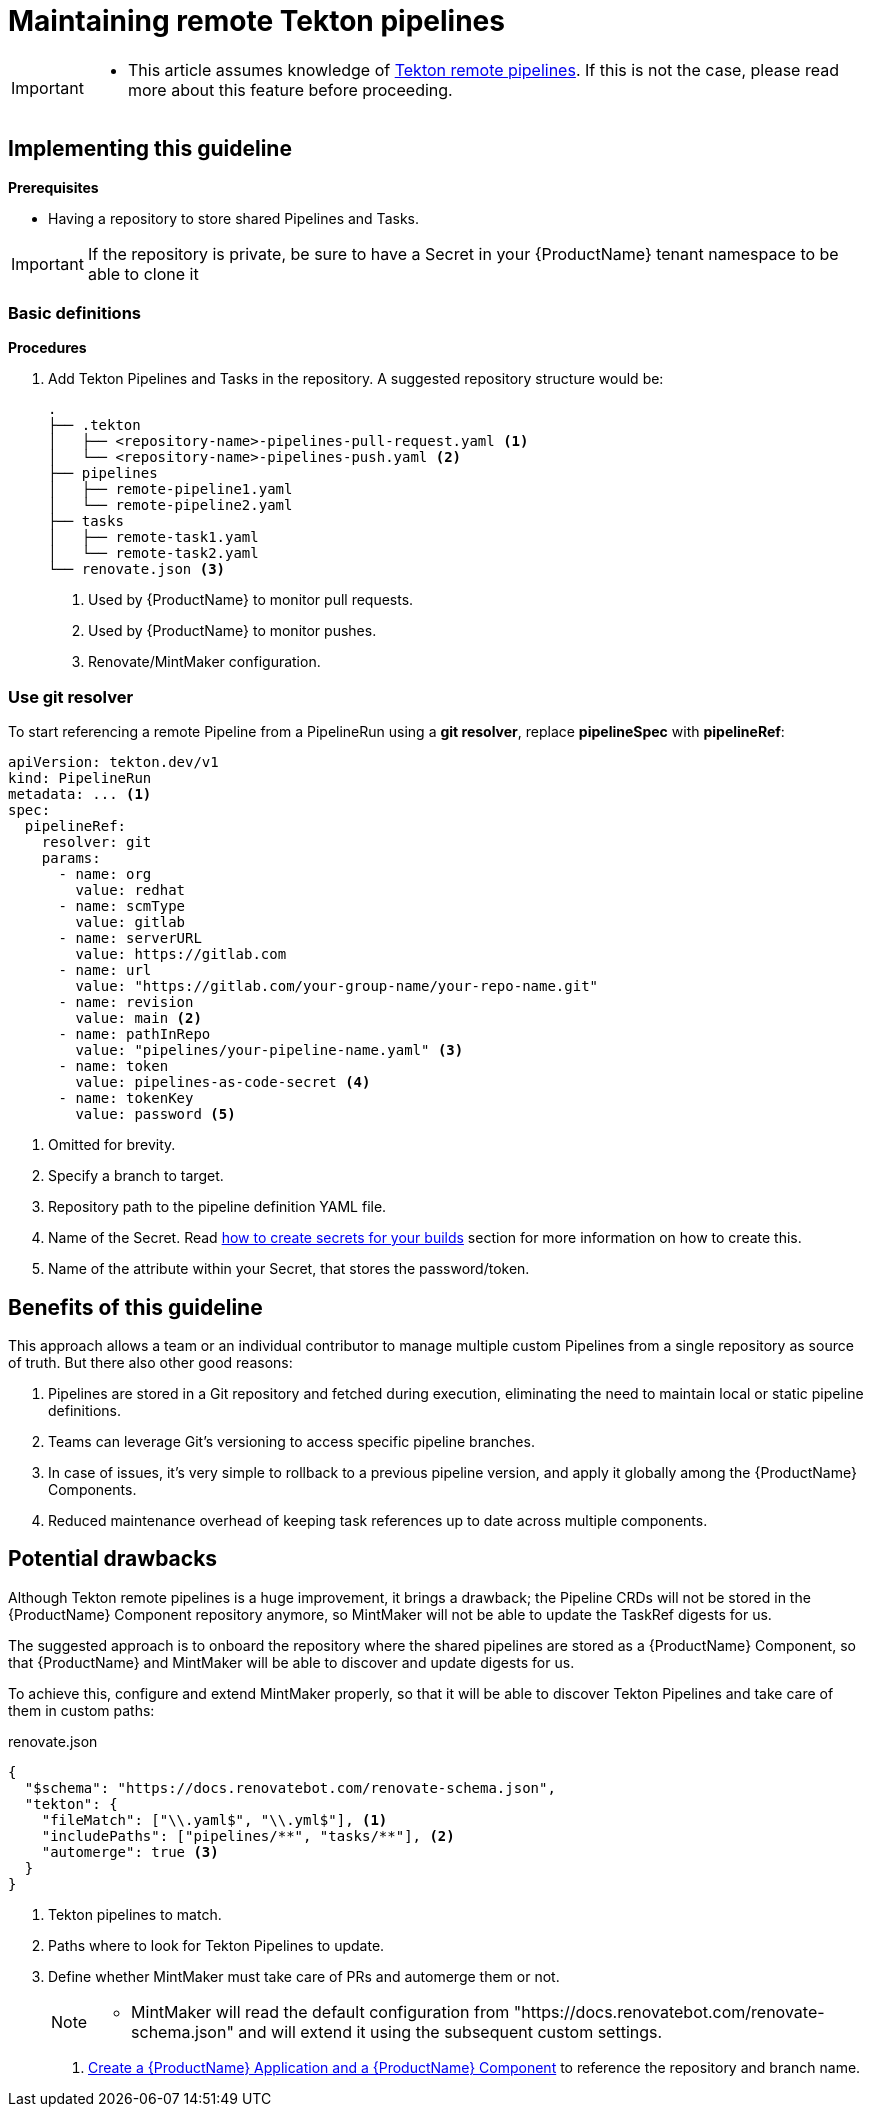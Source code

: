 = Maintaining remote Tekton pipelines

[IMPORTANT]
====
* This article assumes knowledge of link:https://tekton.dev/docs/pipelines/resolution/[Tekton remote pipelines]. If this is not the case, please read more about this feature before proceeding.
====

== Implementing this guideline

.*Prerequisites*

* Having a repository to store shared Pipelines and Tasks.

[IMPORTANT]
====
If the repository is private, be sure to have a Secret in your {ProductName} tenant namespace to be able to clone it
====

=== Basic definitions

.*Procedures*

. Add Tekton Pipelines and Tasks in the repository. A suggested repository structure would be:

+
[source,shell]
----
.
├── .tekton
│   ├── <repository-name>-pipelines-pull-request.yaml <.>
│   └── <repository-name>-pipelines-push.yaml <.>
├── pipelines
│   ├── remote-pipeline1.yaml
│   └── remote-pipeline2.yaml
├── tasks
│   ├── remote-task1.yaml
│   └── remote-task2.yaml
└── renovate.json <.>
----

+
<.> Used by {ProductName} to monitor pull requests.
<.> Used by {ProductName} to monitor pushes.
<.> Renovate/MintMaker configuration.

=== Use git resolver

To start referencing a remote Pipeline from a PipelineRun using a *git resolver*, replace *pipelineSpec* with *pipelineRef*:

[source,yaml]
----
apiVersion: tekton.dev/v1
kind: PipelineRun
metadata: ... <.>
spec:
  pipelineRef:
    resolver: git
    params:
      - name: org
        value: redhat
      - name: scmType
        value: gitlab
      - name: serverURL
        value: https://gitlab.com
      - name: url
        value: "https://gitlab.com/your-group-name/your-repo-name.git"
      - name: revision
        value: main <.>
      - name: pathInRepo
        value: "pipelines/your-pipeline-name.yaml" <.>
      - name: token
        value: pipelines-as-code-secret <.>
      - name: tokenKey
        value: password <.>
----

<.> Omitted for brevity.
<.> Specify a branch to target.
<.> Repository path to the pipeline definition YAML file.
<.> Name of the Secret. Read xref:building:creating-secrets.adoc[how to create secrets for your builds] section for more information on how to create this.
<.> Name of the attribute within your Secret, that stores the password/token.

== Benefits of this guideline

This approach allows a team or an individual contributor to manage multiple custom Pipelines from a single repository as source of truth. But there also other good reasons:

. Pipelines are stored in a Git repository and fetched during execution, eliminating the need to maintain local or static pipeline definitions.
. Teams can leverage Git’s versioning to access specific pipeline branches.
. In case of issues, it's very simple to rollback to a previous pipeline version, and apply it globally among the {ProductName} Components.
. Reduced maintenance overhead of keeping task references up to date across multiple components.

== Potential drawbacks

Although Tekton remote pipelines is a huge improvement, it brings a drawback; the Pipeline CRDs will not be stored in the {ProductName} Component repository anymore, so MintMaker will not be able to update the TaskRef digests for us.

The suggested approach is to onboard the repository where the shared pipelines are stored as a {ProductName} Component, so that {ProductName} and MintMaker will be able to discover and update digests for us.

To achieve this, configure and extend MintMaker properly, so that it will be able to discover Tekton Pipelines and take care of them in custom paths:

[source,json]
.renovate.json
----
{
  "$schema": "https://docs.renovatebot.com/renovate-schema.json",
  "tekton": {
    "fileMatch": ["\\.yaml$", "\\.yml$"], <.>
    "includePaths": ["pipelines/**", "tasks/**"], <.>
    "automerge": true <.>
  }
}
----

<.> Tekton pipelines to match.
<.> Paths where to look for Tekton Pipelines to update.
<.> Define whether MintMaker must take care of PRs and automerge them or not.

+
[NOTE]
====
* MintMaker will read the default configuration from "https://docs.renovatebot.com/renovate-schema.json" and will extend it using the subsequent custom settings.
====

. xref:building:creating.adoc[Create a {ProductName} Application and a {ProductName} Component] to reference the repository and branch name.

